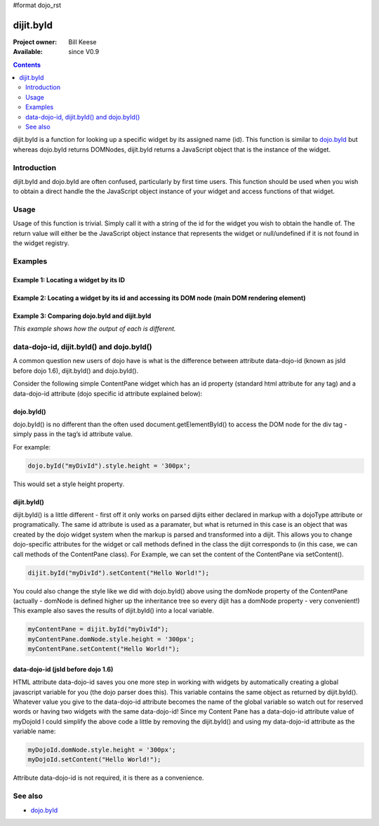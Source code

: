 #format dojo_rst

dijit.byId
==========

:Project owner: Bill Keese
:Available: since V0.9

.. contents::
   :depth: 2

dijit.byId is a function for looking up a specific widget by its assigned name (id).  This function is similar to `dojo.byId <dojo/byId>`_ but whereas dojo.byId returns DOMNodes, dijit.byId returns a JavaScript object that is the instance of the widget.  


============
Introduction
============

dijit.byId and dojo.byId are often confused, particularly by first time users.  This function should be used when you wish to obtain a direct handle the the JavaScript object instance of your widget and access functions of that widget.  

=====
Usage
=====

Usage of this function is trivial.  Simply call it with a string of the id for the widget you wish to obtain the handle of.  The return value will either be the JavaScript object instance that represents the widget or null/undefined if it is not found in the widget registry.

.. code-block :: javascript
 :linenos:

 <script type="text/javascript">
   var myWidget = dijit.byId("myWidget");
 </script>

========
Examples
========

Example 1: Locating a widget by its ID
--------------------------------------

.. cv-compound ::
  
  .. cv :: javascript

    <script>
      dojo.require("dijit.form.TextBox");

      function findWidget () {
        //Locate the JS object.
        var widget = dijit.byId("myTextBox");
        if(widget){ 
          //Find my output node and write out I found my textbox and got its value.
          dojo.byId("textNode").innerHTML = "Found my text box.  It has value: [" + widget.attr("value") + "]";
        }else{
          //Find my output node and write out I couldn't find the widget.
          dojo.byId("textNode").innerHTML = "Could not locate my text box widget!";
        }
      }
      dojo.addOnLoad(findWidget);
    </script>

  .. cv :: html 

    <input id="myTextBox" dojoType="dijit.form.TextBox" type="text" value="Default Value"></input>
    <br><br>
    <div id="textNode" style="background-color: lightgray"></div>


Example 2: Locating a widget by its id and accessing its DOM node (main DOM rendering element)
----------------------------------------------------------------------------------------------

.. cv-compound ::
  
  .. cv :: javascript

    <script>
      dojo.require("dijit.form.TextBox");

      function findWidgetDOM () {
        //Locate the JS object.
        var widget = dijit.byId("myTextBox2");
        if(widget){
          //Get its DOM node:
          var dNode = widget.domNode;

          //Find my output node and write out I found my textbox and got its value + what type of DOM node is its primary node.
          dojo.byId("textNode2").innerHTML = "Found my text box.  It has value: [" + widget.attr("value") + "] and its primary DOM node tag name is: [" + dNode.tagName + "]";
        }else{
          //Find my output node and write out I couldn't find the widget.
          dojo.byId("textNode2").innerHTML = "Could not locate my text box widget!";
        }
      }
      dojo.addOnLoad(findWidgetDOM);
    </script>

  .. cv :: html 

    <input id="myTextBox2" dojoType="dijit.form.TextBox" type="text" value="Default Value"></input>
    <br><br>
    <div id="textNode2" style="background-color: lightgray"></div>


Example 3: Comparing dojo.byId and dijit.byId
---------------------------------------------

*This example shows how the output of each is different.*

.. cv-compound ::
  
  .. cv :: javascript

    <script>
      dojo.require("dijit.form.TextBox");

      function compareDojoDijitById() {
        //Locate the JS object.
        var dibiWidget = dijit.byId("myTextBox3");
        var dobiWidget = dojo.byId("myTextBox3");
        var dibiDOM = dijit.byId("textNode3");
        var dobiDOM = dojo.byId("textNode3");


        dojo.byId("textNode3").innerHTML = "dijit.byId for widget id returned: " + dibiWidget + "<br>" +
                                          "dojo.byId for widget id returned: " + dobiWidget + "<br>" +
                                          "dijit.byId for dom id returned: " + dibiDOM + "<br>" +
                                          "dojo.byId for dom id returned: " + dobiDOM + "<br>";
      }
      dojo.addOnLoad(compareDojoDijitById);
    </script>

  .. cv :: html 

    <input id="myTextBox3" dojoType="dijit.form.TextBox" type="text" value="Default Value"></input>
    <br><br>
    <div id="textNode3" style="background-color: lightgray"></div>



==========================================
data-dojo-id, dijit.byId() and dojo.byId()
==========================================

A common question new users of dojo have is what is the difference between attribute data-dojo-id (known as jsId before dojo 1.6), dijit.byId() and dojo.byId().

Consider the following simple ContentPane widget which has an id property (standard html attribute for any tag) and a data-dojo-id attribute (dojo specific id attribute explained below):

.. code-block :: html
 :linenos:

 <div id="myDivId" 
      data-dojo-type="dijit.layout.ContentPane"
      data-dojo-id="myDojoId">
    Hello Everyone!
 </div>

dojo.byId()
-----------

dojo.byId() is no different than the often used document.getElementById() to access the DOM node for the div tag - simply pass in the tag’s id attribute value.

For example:

.. code-block :: javascript

 dojo.byId("myDivId").style.height = '300px';

This would set a style height property.

dijit.byId()
------------

dijit.byId() is a little different - first off it only works on parsed dijits either declared in markup with a dojoType attribute or programatically. The same id attribute is used as a paramater, but what is returned in this case is an object that was created by the dojo widget system when the markup is parsed and transformed into a dijit. This allows you to change dojo-specific attributes for the widget or call methods defined in the class the dijit corresponds to (in this case, we can call methods of the ContentPane class). For Example, we can set the content of the ContentPane via setContent().

.. code-block :: javascript

 dijit.byId("myDivId").setContent("Hello World!");

You could also change the style like we did with dojo.byId() above using the domNode property of the ContentPane (actually - domNode is defined higher up the inheritance tree so every dijit has a domNode property - very convenient!) This example also saves the results of dijit.byId() into a local variable.

.. code-block :: javascript

 myContentPane = dijit.byId("myDivId");
 myContentPane.domNode.style.height = '300px';
 myContentPane.setContent("Hello World!");

data-dojo-id (jsId before dojo 1.6)
-----------------------------------

HTML attribute data-dojo-id saves you one more step in working with widgets by automatically creating a global javascript variable for you (the dojo parser does this). This variable contains the same object as returned by dijit.byId(). Whatever value you give to the data-dojo-id attribute becomes the name of the global variable so watch out for reserved words or having two widgets with the same data-dojo-id! Since my Content Pane has a data-dojo-id attribute value of myDojoId I could simplify the above code a little by removing the dijit.byId() and using my data-dojo-id attribute as the variable name:

.. code-block :: javascript

 myDojoId.domNode.style.height = '300px';
 myDojoId.setContent("Hello World!");

Attribute data-dojo-id is not required, it is there as a convenience.



========
See also
========

* `dojo.byId <dojo/byId>`_
